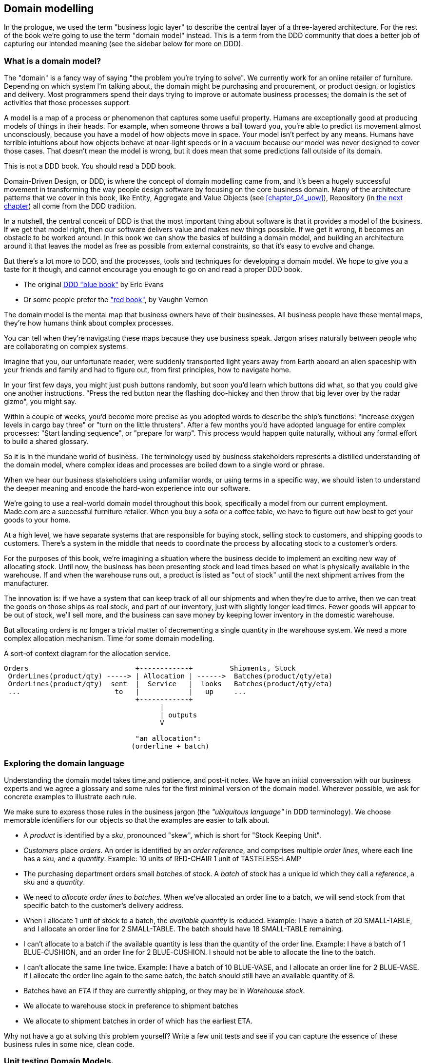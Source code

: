 [[chapter_01_domain_model]]
== Domain modelling

In the prologue, we used the term "business logic layer" to describe the
central layer of a three-layered architecture. For the rest of the book we're
going to use the term "domain model" instead. This is a term from the DDD
community that does a better job of capturing our intended meaning (see the
sidebar below for more on DDD).


=== What is a domain model?

The "domain" is a fancy way of saying "the problem you're trying to solve". We
currently work for an online retailer of furniture. Depending on which system
I'm talking about, the domain might be purchasing and procurement, or product
design, or logistics and delivery. Most programmers spend their days trying to
improve or automate business processes; the domain is the set of activities
that those processes support.

A model is a map of a process or phenomenon that captures some useful property.
Humans are exceptionally good at producing models of things in their heads. For
example, when someone throws a ball toward you, you're able to predict its
movement almost unconsciously, because you have a model of how objects move in
space. Your model isn't perfect by any means. Humans have terrible intuitions
about how objects behave at near-light speeds or in a vacuum because our model
was never designed to cover those cases. That doesn't mean the model is wrong,
but it does mean that some predictions fall outside of its domain.


.This is not a DDD book.  You should read a DDD book.
*****************************************************************
Domain-Driven Design, or DDD, is where the concept of domain modelling came
from, and it's been a hugely successful movement in transforming the way people
design software by focusing on the core business domain.  Many of the
architecture patterns that we cover in this book, like Entity, Aggregate and
Value Objects (see <<chapter_04_uow>>), Repository (in <<chapter_02,the next
chapter>>) all come from the DDD tradition.

In a nutshell, the central conceit of DDD is that the most important thing
about software is that it provides a model of the business.  If we get that
model right, then our software delivers value and makes new things possible.
If we get it wrong, it becomes an obstacle to be worked around.  In this book
we can show the basics of building a domain model, and building an architecture
around it that leaves the model as free as possible from external constraints,
so that it's easy to evolve and change.

But there's a lot more to DDD, and the processes, tools and techniques for
developing a domain model.  We hope to give you a taste for it though,
and cannot encourage you enough to go on and read a proper DDD book.

* The original https://domainlanguage.com/ddd/[DDD "blue book"] by Eric Evans
* Or some people prefer the https://amzn.to/2tidSLb["red book"], by Vaughn Vernon

*****************************************************************

The domain model is the mental map that business owners have of their
businesses. All business people have these mental maps, they're how humans think
about complex processes.

You can tell when they're navigating these maps because they use business speak.
Jargon arises naturally between people who are collaborating on complex systems.

Imagine that you, our unfortunate reader, were suddenly transported light years
away from Earth aboard an alien spaceship with your friends and family and had
to figure out, from first principles, how to navigate home.

In your first few days, you might just push buttons randomly, but soon you'd
learn which buttons did what, so that you could give one another instructions.
"Press the red button near the flashing doo-hickey and then throw that big
lever over by the radar gizmo", you might say.

Within a couple of weeks, you'd become more precise as you adopted words to
describe the ship's functions: "increase oxygen levels in cargo bay three"
or "turn on the little thrusters". After a few months you'd have adopted
language for entire complex processes: "Start landing sequence", or "prepare
for warp". This process would happen quite naturally, without any formal effort
to build a shared glossary.

So it is in the mundane world of business. The terminology used by business
stakeholders represents a distilled understanding of the domain model, where
complex ideas and processes are boiled down to a single word or phrase.

When we hear our business stakeholders using unfamiliar words, or using terms
in a specific way, we should listen to understand the deeper meaning and encode
the hard-won experience into our software.

We're going to use a real-world domain model throughout this book, specifically
a model from our current employment. Made.com are a successful furniture
retailer. When you buy a sofa or a coffee table, we have to figure out how best
to get your goods to your home.



At a high level, we have separate systems that are responsible for buying
stock, selling stock to customers, and shipping goods to customers. There's a
system in the middle that needs to coordinate the process by allocating stock
to a customer's orders.

For the purposes of this book, we're imagining a situation where the business
decide to implement an exciting new way of allocating stock.  Until now, the
business has been presenting stock and lead times based on what is physically
available in the warehouse.  If and when the warehouse runs out, a product is
listed as "out of stock" until the next shipment arrives from the manufacturer.

The innovation is: if we have a system that can keep track of all our shipments
and when they're due to arrive, then we can treat the goods on those ships as
real stock, and part of our inventory, just with slightly longer lead times.
Fewer goods will appear to be out of stock, we'll sell more, and the business
can save money by keeping lower inventory in the domestic warehouse.

But allocating orders is no longer a trivial matter of decrementing a single
quantity in the warehouse system.  We need a more complex allocation mechanism.
Time for some domain modelling.

.A sort-of context diagram for the allocation service.
[ditaa,images/context-diagram-allocation.png]
....
Orders                          +------------+         Shipments, Stock
 OrderLines(product/qty) -----> | Allocation | ------>  Batches(product/qty/eta)
 OrderLines(product/qty)  sent  |  Service   |  looks   Batches(product/qty/eta)
 ...                       to   |            |   up     ...
                                +------------+
                                      |
                                      | outputs
                                      V

                                "an allocation":
                               (orderline + batch)
....

//TODO: Better diagram for allocation? context diag?"




=== Exploring the domain language

Understanding the domain model takes time,and patience, and post-it notes. We
have an initial conversation with our business experts and we agree a glossary
and some rules for the first minimal version of the domain model. Wherever
possible, we ask for concrete examples to illustrate each rule.

We make sure to express those rules in the business jargon (the _"ubiquitous
language"_ in DDD terminology). We choose memorable identifiers for our objects
so that the examples are easier to talk about.

* A _product_ is identified by a _sku_, pronounced "skew", which is short for
  "Stock Keeping Unit".

* _Customers_ place _orders_. An order is identified by an _order reference_,
  and comprises multiple _order lines_, where each line has a sku, and a
  _quantity_.
   Example: 10 units of RED-CHAIR
            1 unit of TASTELESS-LAMP

* The purchasing department orders small _batches_ of stock. A _batch_ of stock
  has a unique id which they call a _reference_, a sku and a _quantity_.

* We need to _allocate_ _order lines_ to _batches_. When we've allocated an
  order line to a batch, we will send stock from that specific batch to the
  customer's delivery address.

* When I allocate 1 unit of stock to a batch, the _available quantity_ is
  reduced.
  Example: I have a batch of 20 SMALL-TABLE, and I allocate an order line for 2
  SMALL-TABLE. The batch should have 18 SMALL-TABLE remaining.

* I can't allocate to a batch if the available quantity is less than the
  quantity of the order line.
  Example: I have a batch of 1 BLUE-CUSHION, and an order line for 2
  BLUE-CUSHION. I should not be able to allocate the line to the batch.

* I can't allocate the same line twice.
  Example: I have a batch of 10 BLUE-VASE, and I allocate an order line for 2
  BLUE-VASE. If I allocate the order line again to the same batch, the batch
  should still have an available quantity of 8.

* Batches have an _ETA_ if they are currently shipping, or they may be in
  _Warehouse stock_.

* We allocate to warehouse stock in preference to shipment batches

* We allocate to shipment batches in order of which has the earliest ETA.


Why not have a go at solving this problem yourself?  Write a few unit tests and
see if you can capture the essence of these business rules in some nice, clean
code.

=== Unit testing Domain Models.

We're not going to show you how TDD works in this book, but we want to show you
how we would construct a model from this business conversation.

Here's what one of our first tests might look like:

[[first_test]]
.A first test for allocation (test_batches.py)
====
[source,python]
----
def test_allocating_to_a_batch_reduces_the_available_quantity():
    batch = Batch("batch-001", "SMALL-TABLE", qty=20, eta=date.today())
    line = OrderLine('order-ref', "SMALL-TABLE", 2)

    batch.allocate(line)

    assert batch.available_quantity == 18
----
====


The name of our unit test describes the behaviour that we want to see from the
system, and the names of the classes and variables that I use are taken from the
business jargon. We could show this code to our non-technical co-workers, and
they would agree that this correctly describes the behaviour of the system.

And here is a domain model that meets our requirements:

[[domain_model_1]]
.First cut of a domain model for batches (model.py)
====
[source,python]
[role="non-head"]
----
@dataclass(frozen=True)  #<1>
class OrderLine:
    orderid: str
    sku: str
    qty: int


class Batch:
    def __init__(
        self, ref: str, sku: str, qty: int, eta: Optional[date]  #<2>
    ):
        self.reference = ref
        self.sku = sku
        self.eta = eta
        self.available_quantity = qty

    def allocate(self, line: OrderLine):
        self.available_quantity -= line.qty
----
====


<1> OrderLine is an immutable dataclass with no behaviour. In python 3.6 or
    below we would use a named tuple for this kind of object.

<2> Type hints are still a matter of controversy in the Python world. For
    domain models, they can sometimes help to clarify or document what the
    expected arguments are, and people with IDEs are often grateful for them.
    You may decide the price paid in terms of readability is too high.


Our implementation here is trivial: a Batch just wraps an integer
"available_quantity" and we decrement that value on allocation. We've written
quite a lot of code just to subtract one number from another, but we think that
modelling our domain precisely will pay off.

Let's write some new failing tests:


[[test_can_allocate]]
.Testing logic for what we can allocate (test_batches.py)
====
[source,python]
----
def make_batch_and_line(sku, batch_qty, line_qty):
    return (
        Batch("batch-001", sku, batch_qty, eta=date.today()),
        OrderLine("order-123", sku, line_qty)
    )


def test_can_allocate_if_available_greater_than_required():
    batch, line = make_batch_and_line("small-table", 20, 2)
    assert batch.can_allocate(line)

def test_cannot_allocate_if_available_smaller_than_required():
    batch, line = make_batch_and_line("small-table", 2, 20)
    assert batch.can_allocate(line) is False

def test_can_allocate_if_available_equal_to_required():
    batch, line = make_batch_and_line("small-table", 2, 2)
    assert batch.can_allocate(line)

def test_cannot_allocate_if_skus_do_not_match():
    batch = Batch("batch-001", 'sku1', 100, eta=None)
    line = OrderLine("order-123", 'sku2', 10)
    assert batch.can_allocate(line) is False
----
====

There's nothing too unexpected here. We've refactored our test suite so that we
don't keep repeating the same lines of code to create a batch and a line for
the same sku; and we've written four simple tests for a new method
`can_allocate`. Again, notice that the names we use mirror the language of our
domain experts, and the examples we agreed are directly written into code.

We can implement this straightforwardly, too, by writing the can_allocate
method of the Batch.


[[can_allocate]]
.A new method in the model (model.py)
====
[source,python]
----
    def can_allocate(self, line: OrderLine) -> bool:
        return self.sku == line.sku and self.available_quantity >= line.qty
----
====

Let's skip the deallocate method because we can trivially implement it as an
increment of the Batch.available_quantity property, and jump to the next test:


[[test_deallocate_unallocated]]
.This test is going to require a smarter model (test_batches.py)
====
[source,python]
----
def test_can_only_deallocate_allocated_lines():
    batch, line = make_batch_and_line("small-table", 20, 2)
    batch.deallocate(line)
    assert batch.available_quantity == 20
----
====

In this test we're asserting that deallocating a line from a batch has no effect
unless the batch previously allocated the line. For this to work, our Batch
needs to understand which lines have been allocated. Let's look at the
implementation.


[[domain_model_complete]]
.A decent first cut of the domain model (model.py)
====
[source,python]
[role="non-head"]
----
class Batch:
    def __init__(
        self, ref: str, sku: str, qty: int, eta: Optional[date]
    ):
        self.reference = ref
        self.sku = sku
        self.eta = eta
        self._purchased_quantity = qty
        self._allocations = set()  # type: Set[OrderLine]

    def allocate(self, line: OrderLine) -> None:
        if self.can_allocate(line):
            self._allocations.add(line)

    def deallocate(self, line: OrderLine) -> None:
        if line in self._allocations:
            self._allocations.remove(line)

    @property
    def allocated_quantity(self) -> int:
        return sum(line.qty for line in self._allocations)

    @property
    def available_quantity(self) -> int:
        return self._purchased_quantity - self.allocated_quantity

    def can_allocate(self, line: OrderLine) -> bool:
        return self.sku == line.sku and self.available_quantity >= line.qty
----
====


//TODO: (DS)  self._allocations: Set[OrderLine] = set()
// yuck yuck yuck.

//TODO: get rid of those -> Nones while we're at it.  yuck


[[model_diagram]]
.Our Model
====
[source,text]
[role="skip"]
----
+=====================+
| Batch               |
+---------------------+
| reference           |
| sku                 |
| _purchased_quantity |       +=============+
| allocations -------------->>| OrderLine   |
+---------------------+       +-------------+
                              | order_id    |
                              | sku         |
                              | qty         |
                              +-------------+

----
====

Now we're getting somewhere! A batch now keeps track of a set of allocated
OrderLine objects. When we allocate, if we have enough available quantity, we
just add to the set. Our available_quantity is now a calculated property:
purchased quantity - allocated quantity. Using a set here makes it simple for us
to handle the last test, because items in a set are unique.


[[last_test]]
.Last batch test!  (test_batches.py)
====
[source,python]
----
def test_allocation_is_idempotent():
    batch, line = make_batch_and_line("small-table", 20, 2)
    batch.allocate(line)
    batch.allocate(line)
    assert batch.available_quantity == 18
----
====

Perhaps you think this model is too trivial to bother with object-orientation,
but throughout this book, we're going to extend our simple domain model, and
plug it into the real world of APIs and databases and spreadsheets, and we'll
see how sticking rigidly to our principles of encapsulation and careful
layering will help us to avoid a ball of mud.



.More Types for more Type hints
*******************************************************************************

If you really want to go to town with type hints, you could go as far as
wrapping primitive types using `typing.NewType`:

[[too_many_types]]
.Just taking it way too far, Bob.
====
[source,python]
[role="skip"]
----
from dataclasses import dataclass
from typing import NewType

Quantity = NewType("Quantity", int)
Sku = NewType("Sku", str)
Reference = NewType("Reference", str)
...

class Batch:
    def __init__(self, ref: Reference, sku: Sku, qty: Quantity):
        self.sku = sku
        self.reference = ref
        self.available_quantity = qty

----
====


That would allow our type checker to make sure that we don't pass a Sku where a
Reference is expected, for example.

Whether you think this is wonderful or appallingfootnote:[It is appalling.
Please, please don't do this. Harry.] is a matter of debate.

*******************************************************************************

==== Dataclasses are great for Value Objects

We've used the _line_ liberally in the previous code listings, but what is a
line? In the business language, an _order_ has multiple _line_ items, where
each line has a sku, and a quantity. We can imagine that a simple yaml file
containing order information might look like this:


[[yaml_order_example]]
.Order info as YAML
====
[source,yaml]
[role="skip"]
----
Order_reference: 12345
Lines:
  - sku: RED-CHAIR
    qty: 25
  - sku: BLU-CHAIR
    qty: 25
  - sku: GRN-CHAIR
    qty: 25
----
====



Notice that while an order has a _reference_ that uniquely identifies it, a
_line_ does not. (Even if we add the order ID to the OrderLine class,
it's not something that uniquely identifies the line itself).

Whenever we have a business concept that has some data but no identity, we
often choose to represent it using a _Value Object_. A value object is any
domain object that is uniquely identified by the data it holds.


[[orderline_value_object]]
.OrderLine is a Value Object.
====
[source,python]
[role="skip"]
----
@dataclass(frozen=True)
class OrderLine:
    orderid: OrderReference
    sku: ProductReference
    qty: Quantity
----
====

Introduced in Python 3.7, Dataclasses are a neat way to represent value objects;
if you're on Python 2, you could use named tuples instead. Either technique
will give you _value equality_ which is the fancy way of saying "two lines with
the same orderid, sku and qty are equal".


[[more_value_objects]]
.More examples of Value Objects
====
[source,python]
[role="skip"]
----
from dataclasses import dataclass
from typing import NamedTuple
from collections import namedtuple

@dataclass(frozen=True)
class Name:
    first_name: str
    surname: str

class Money(NamedTuple):
    currency: str
    value: int

Line = namedtuple('Line', ['sku', 'qty'])

def test_equality():
    assert Money('gbp', 10) == Money('gbp', 10)
    assert Name('Harry', 'Percival') != Name('Bob', 'Gregory')
    assert Line('RED-CHAIR', 5) == Line('RED-CHAIR', 5)
----
====

These value objects match our real-world intuitions about how their values work.
It doesn't matter _which_ £10 note we're talking about, because they all have
the same value. Likewise two names are equal if both the first and last name
match, and two lines are equivalent if they have the same product code and
quantity. We can still have complex behaviour on a value object, though. In
fact, it's common to support operations on values, for example mathematical
operators.


[[value_object_maths]]
.Maths with Value Objects.
====
[source,python]
[role="skip"]
----
fiver = Money('gbp', 5)
tenner = Money('gbp', 10)

def can_add_money_values_for_the_same_currency():
    assert fiver + fiver == tenner

def can_subtract_money_values():
    assert tenner - fiver == fiver

def adding_different_currencies_fails():
    with pytest.raises(ValueError):
        Money('usd', 10) + Money('gbp', 10)

def can_multiply_money_by_a_number():
        assert fiver * 5 == Money('gbp', 25)

def multiplying_two_money_values_is_an_error():
    with pytest.raises(TypeError):
        tenner * fiver
----
====




==== Value Objects and Entities

An order line is uniquely identified by its orderid, sku and quantity; if we
change one of those values, we now have a new line. That's the definition of a
value object: any object that is only identified by its data, and doesn't have a
long-lived identity. What about a batch though? That _is_ identified by a
reference.

We use the term _entity_ to describe a domain object that has long-lived
identity. On the previous page we introduced a _Name_ class as a value object.
If we take the name "Harry Percival" and change one letter, we have the new
Name object "Barry Percival".

It should be clear that "Harry Percival" is not equal to "Barry Percival".


[[test_equality]]
.A name itself cannot change
====
[source,python]
[role="skip"]
----
def test_name_equality():
    assert Name("Harry", "Percival") != Name("Barry", "Percival")
----
====


But what about Harry as a _person_? People do change their names, and their
marital status, and even their gender, but we continue to recognise them as the
same individual. That's because humans, unlike names, have a persistent
_identity_.


[[person_identity]]
.But a person can...
====
[source,python]
[role="skip"]
----
class Person:

    def __init__(self, name: Name):
        self.name = name


def test_barry_is_harry():
    harry = Person(Name("Harry", "Percival"))
    barry = harry

    barry.name = Name("Barry", "Percival")

    assert harry is barry and barry is harry
----
====



Entities, unlike values, have _identity equality_. We can change their values
and they are still recognisably the same thing. Batches, in our example, are
entities. We can allocate lines to a batch, or change the date that we expect
it to arrive, and it will still be the same entity.

We usually make this explicit in code by implementing equality operators on
entities:



[[equality_on_batches]]
.Implementing equality operators (model.py)
====
[source,python]
----
class Batch:
    ...

    def __eq__(self, other):
        if not isinstance(other, Batch):
            return False
        return other.reference == self.reference

    def __hash__(self):
        return hash(self.reference)
----
====

Python's `__eq__` magic method defines the behaviour of the class for the
`==` operator.

For both entity and value objects it's also worth thinking through how
`__hash__` will work.  It's the magic method Python uses to control the
behaviour of objects when you add them to sets or use them as dict keys;
more info https://docs.python.org/3/glossary.html#term-hashable[in the Python docs].

For Value Objects, the hash should be based on all the value attributes.
For Entities, the hash should either be `None`, or it should be based
on the attribute(s), like `.reference`, that define identity over time.

//TODO (DS) Getting hash values right for these kinds of objects is quite
//important (e.g. if you're using them in dictionaries or sets). I reckon it
//might be worth spending more time on this.

=== Not everything has to be an object: a domain service function

We've made a model to represent Batches, but what we actually need
to do is allocate order lines against a specific set of batches that
represent all our stock.

[quote, Eric Evans (in the DDD book)]
____
Sometimes, it just isn't a thing.
____

Evans discusses the idea of "domain services"footnote:[Domain Services are
not the same thing as the services from the
<<chapter_03_service_layer,Service Layer>>, although they are
often closely related.  A Domain Service represents a business concept or
process, whereas a service-layer service represents a use case for your
application.  Often the service layer will call a domain service]
operations that don't have a natural home in an Entity or Value object.  A
thing that allocates an order line, given a set of batches, sounds a lot like a
function, and we can take advantage of the fact that Python is a multi-paradigm
language and just make it a function.

Let's see how we might test-drive such a function:


[[test_allocate]]
.Testing our domain service (test_allocate.py)
====
[source,python]
----
def test_prefers_warehouse_batches_to_shipments():
    warehouse_batch = Batch('wh-batch', 'sku1', 100, eta=None)
    shipment_batch = Batch('sh-batch', 'sku1', 100, eta=tomorrow)
    line = OrderLine('oref', 'sku1', 10)

    allocate(line, [warehouse_batch, shipment_batch])

    assert warehouse_batch.available_quantity == 90
    assert shipment_batch.available_quantity == 100


def test_prefers_earlier_batches():
    earliest = Batch('sh-batch', 'sku1', 100, eta=today)
    medium = Batch('sh-batch', 'sku1', 100, eta=tomorrow)
    latest = Batch('sh-batch', 'sku1', 100, eta=later)
    line = OrderLine('oref', 'sku1', 10)

    allocate(line, [medium, earliest, latest])

    assert earliest.available_quantity == 90
    assert medium.available_quantity == 100
    assert latest.available_quantity == 100


def test_returns_allocated_batch_id():
    warehouse_batch = Batch('wh-batch', 'sku1', 100, eta=None)
    shipment_batch = Batch('sh-batch', 'sku1', 100, eta=tomorrow)
    line = OrderLine('oref', 'sku1', 10)
    allocation = allocate(line, [warehouse_batch, shipment_batch])
    assert allocation == 'wh-batch'
----
====


And our service looks might look like this:


[[domain_service]]
.A standalone function for our domain service (model.py)
====
[source,python]
[role="non-head"]
----
def allocate(line: OrderLine, batches: List[Batch]) -> str:
    batch = next(
        b for b in sorted(batches) if b.can_allocate(line)
    )
    batch.allocate(line)
    return batch.reference
----
====


==== Python's magic methods let us use our models with idomatic Python

You may or may not like the use of `next()` above, but we're pretty
sure you'll agree that being able to use `sorted()` on our list of
batches is nice, idiomatic Python.

To make it work we implement `__gt__` on our domain model:


[[dunder_gt]]
.Magic methods can express domain semantics (model.py)
====
[source,python]
----
class Batch:
    ...

    def __gt__(self, other):
        if self.eta is None:
            return False
        if other.eta is None:
            return True
        return self.eta > other.eta
----
====

That's lovely.


==== Exceptions can express domain concepts too

One final concept to cover, which is the idea that exceptions
can be used to express domain concepts too.  In our conversations
with the domain experts we've learned about the possibility that
an order cannot be allocated because we are _Out of Stock_, and
we can capture that using a Domain Exception:


[[test_out_of_stock]]
.Testing out of stock exception (test_allocate.py)
====
[source,python]
----
def test_raises_out_of_stock_exception_if_cannot_allocate():
    sku1_batch = Batch('batch1', 'sku1', 100, eta=today)
    sku2_line = OrderLine('oref', 'sku2', 10)

    with pytest.raises(OutOfStock) as ex:
        allocate(sku2_line, [sku1_batch])
    assert 'sku2' in str(ex)
----
====

We won't bore you too much with the implementation, but the main thing
to note is that we take care in naming our exceptions in the ubiquitous
language, just like we do our entities, value objects and services.

[[out_of_stock]]
.Raising a domain exception (model.py)
====
[source,python]
----
class OutOfStock(Exception):
    pass


def allocate(line: OrderLine, batches: List[Batch]) -> str:
    try:
        batch = next(
        ...
    except StopIteration:
        raise OutOfStock(f'Out of stock for sku {line.sku}')
----
====

That'll probably do for now! We have a domain service which we can use for our
first use case.   But first we'll need a database.


.Domain modelling wrap-up
*****************************************************************
Domain modelling::
    This is the part of your code that is closest to the business,
    the most likely to change, and the place where you deliver the
    most value to the business.  Make it easy to understand and modify

Distinguish Entities from Value Objects::
    A "value object" is defined by its attributes.  It's usually best
    implemented as an immutable type.  If you change an attribute on
    a value object, it represents a different object.  In contrast,
    an Entity has attributes that may vary over time, and still be the
    same entity. It's important to define what _does_ uniquely identify
    an entity (usually some sort of name or reference field).

Not everything has to be an object::
    Python is a multi-paradigm language, so let the "verbs" in your
    code be functions.  Classes called "Manager" or "Builder" or
    "Factory" are a code smell.

This is the time to apply your best OO design principles::
    revise SOLID.  has-a vs is-a.  composition over inheritance. etc etc.

You'll also want to think about consistency boundaries and Aggregates::
    But that's a topic for <<chapter_05_aggregate>>.

*****************************************************************

